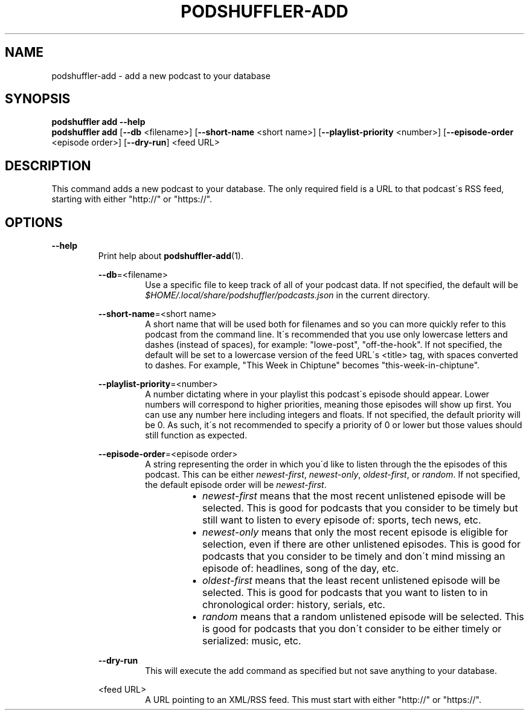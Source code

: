 .\" Man page for podshuffler-add
.\" Patrick Nance <jpnance@gmail.com>
.TH PODSHUFFLER-ADD 1 "2020-03-14" "1.0" "Podshuffler"
.SH NAME
podshuffler-add \- add a new podcast to your database
.SH SYNOPSIS
.B podshuffler add --help
.br
.B podshuffler add
[\fB--db\fR <filename>] [\fB--short-name\fR <short name>] [\fB--playlist-priority\fR <number>] [\fB--episode-order\fR <episode order>] [\fB--dry-run\fR] <feed URL>
.SH DESCRIPTION
This command adds a new podcast to your database. The only required field is a URL to that podcast\'s RSS feed, starting with either "http://" or "https://".
.SH OPTIONS
.PP
\fB--help\fR
.RS
Print help about \fBpodshuffler-add\fR(1).
.PP
\fB--db\fR=<filename>
.RS
Use a specific file to keep track of all of your podcast data. If not specified, the default will be \fI$HOME/.local/share/podshuffler/podcasts.json\fR in the current directory.
.RE
.PP
\fB--short-name\fR=<short name>
.RS
A short name that will be used both for filenames and so you can more quickly refer to this podcast from the command line. It\'s recommended that you use only lowercase letters and dashes (instead of spaces), for example: "lowe-post", "off-the-hook". If not specified, the default will be set to a lowercase version of the feed URL\'s <title> tag, with spaces converted to dashes. For example, "This Week in Chiptune" becomes "this-week-in-chiptune".
.RE
.PP
\fB--playlist-priority\fR=<number>
.RS
A number dictating where in your playlist this podcast\'s episode should appear. Lower numbers will correspond to higher priorities, meaning those episodes will show up first. You can use any number here including integers and floats. If not specified, the default priority will be 0. As such, it\'s not recommended to specify a priority of 0 or lower but those values should still function as expected.
.RE
.PP
\fB--episode-order\fR=<episode order>
.RS
A string representing the order in which you\'d like to listen through the the episodes of this podcast. This can be either \fInewest-first\fR, \fInewest-only\fR, \fIoldest-first\fR, or \fIrandom\fR. If not specified, the default episode order will be \fInewest-first\fR.
.RS
.IP \(bu 2
.I newest-first
means that the most recent unlistened episode will be selected. This is good for podcasts that you consider to be timely but still want to listen to every episode of: sports, tech news, etc.
.IP \(bu
.I newest-only
means that only the most recent episode is eligible for selection, even if there are other unlistened episodes. This is good for podcasts that you consider to be timely and don\'t mind missing an episode of: headlines, song of the day, etc.
.IP \(bu
.I oldest-first
means that the least recent unlistened episode will be selected. This is good for podcasts that you want to listen to in chronological order: history, serials, etc.
.IP \(bu
.I random
means that a random unlistened episode will be selected. This is good for podcasts that you don\'t consider to be either timely or serialized: music, etc.
.RE
.RE
.PP
\fB--dry-run\fR
.RS
This will execute the add command as specified but not save anything to your database.
.RE
.PP
<feed URL>
.RS
A URL pointing to an XML/RSS feed. This must start with either "http://" or "https://".
.RE
